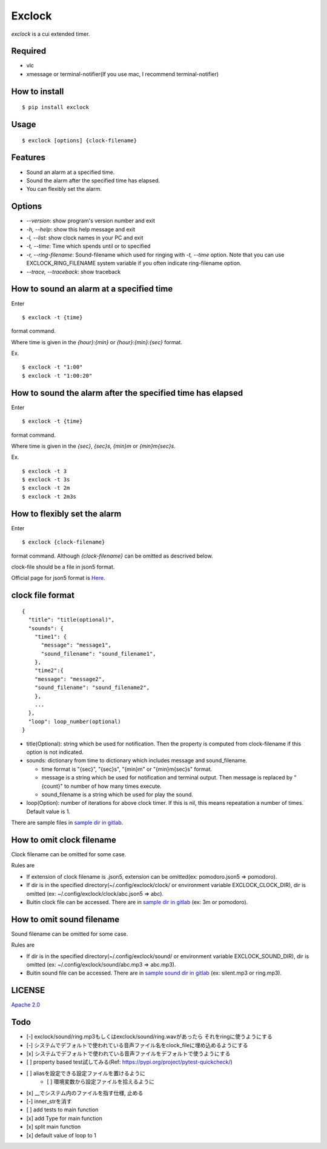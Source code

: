 Exclock
================================================================================

.. image:: https://img.shields.io/pypi/v/exclock
  :alt: PyPI
  :target: https://pypi.org/project/exclock/

.. image:: https://img.shields.io/pypi/pyversions/exclock
  :alt: PyPI - Python Version
  :target: https://pypi.org/project/exclock/

.. image:: https://img.shields.io/pypi/dm/exclock
  :alt: PyPI - Downloads
  :target: https://pypi.org/project/exclock/

.. image:: https://gitlab.com/yassu/exclock/badges/master/pipeline.svg
  :target: https://gitlab.com/yassu/exclock/pipelines/latest

.. image:: https://gitlab.com/yassu/exclock/badges/master/coverage.svg
  :target: https://gitlab.com/yassu/exclock/-/commits/master

.. image:: https://img.shields.io/pypi/l/exclock
  :alt: PyPI - License
  :target: https://gitlab.com/yassu/exclock/-/raw/master/LICENSE


`exclock` is a cui extended timer.

Required
----------

* vlc
* xmessage or terminal-notifier(If you use mac, I recommend terminal-notifier)

How to install
--------------------------------------------------------------------------------

::

  $ pip install exclock

Usage
----------

::

    $ exclock [options] {clock-filename}

Features
--------------------------------------------------------------------------------

* Sound an alarm at a specified time.
* Sound the alarm after the specified time has elapsed.
* You can flexibly set the alarm.

Options
--------------------------------------------------------------------------------

* `--version`: show program's version number and exit
* `-h, --help`: show this help message and exit
* `-l, --list`: show clock names in your PC and exit
* `-t, --time`: Time which spends until or to specified
* `-r, --ring-filename`: Sound-filename which used for ringing with `-t, --time` option. Note that you can use EXCLOCK_RING_FILENAME system variable if you often indicate ring-filename option.
* `--trace, --traceback`: show traceback

How to sound an alarm at a specified time
--------------------------------------------------------------------------------

Enter

::

    $ exclock -t {time}

format command.

Where time is given in the `{hour}:{min}` or `{hour}:{min}:{sec}` format.

Ex.

::

    $ exclock -t "1:00"
    $ exclock -t "1:00:20"

How to sound the alarm after the specified time has elapsed
--------------------------------------------------------------------------------

Enter

::

    $ exclock -t {time}

format command.

Where time is given in the `{sec}`, `{sec}s`, `{min}m` or `{min}m{sec}s`.

Ex.

::

    $ exclock -t 3
    $ exclock -t 3s
    $ exclock -t 2m
    $ exclock -t 2m3s

How to flexibly set the alarm
--------------------------------------------------------------------------------

Enter

::

    $ exclock {clock-filename}

format command.
Although `{clock-filename}` can be omitted as descrived below.

clock-file should be a file in json5 format.

Official page for json5 format is `Here <https://json5.org/>`_.

clock file format
--------------------------------------------------------------------------------

::

    {
      "title": "title(optional)",
      "sounds": {
        "time1": {
          "message": "message1",
          "sound_filename": "sound_filename1",
        },
        "time2":{
        "message": "message2",
        "sound_filename": "sound_filename2",
        },
        ...
      },
      "loop": loop_number(optional)
    }

* title(Optional): string which be used for notification.  Then the property is computed from clock-filename if this option is not indicated.
* sounds: dictionary from time to dictionary which includes message and sound_filename.

  - time format is "{sec}", "{sec}s", "{min}m" or "{min}m{sec}s" format.

  - message is a string which be used for notification and terminal output. Then message is replaced by "{count}" to number of how many times execute.

  - sound_filename is a string which be used for play the sound.

* loop(Option): number of iterations for above clock timer. If this is nil, this means repeatation a number of times. Default value is 1.

There are sample files in `sample dir in gitlab <https://gitlab.com/yassu/exclock/-/tree/master/exclock/assets/clock>`_.

How to omit clock filename
--------------------------------------------------------------------------------

Clock filename can be omitted for some case.

Rules are

* If extension of clock filename is .json5, extension can be omitted(ex: pomodoro.json5 => pomodoro).
* If dir is in the specified directory(~/.config/exclock/clock/ or environment variable EXCLOCK_CLOCK_DIR), dir is omitted (ex: ~/.config/exclock/clock/abc.json5 => abc).
* Buitin clock file can be accessed. There are in `sample dir in gitlab`_ (ex: 3m or pomodoro).

How to omit sound filename
--------------------------------------------------------------------------------

Sound filename can be omitted for some case.

Rules are

* If dir is in the specified directory(~/.config/exclock/sound/ or environment variable EXCLOCK_SOUND_DIR), dir is omitted (ex: ~/.config/exclock/sound/abc.mp3 => abc.mp3).
* Buitin sound file can be accessed. There are in `sample sound dir in gitlab <https://gitlab.com/yassu/exclock/-/tree/master/exclock/assets/sound>`_ (ex: silent.mp3 or ring.mp3).

LICENSE
-------

`Apache 2.0 <https://gitlab.com/yassu/exclock/blob/master/LICENSE>`_

Todo
-------

* [-] exclock/sound/ring.mp3もしくはexclock/sound/ring.wavがあったら それをringに使うようにする
* [-] システムでデフォルトで使われている音声ファイル名をclock_fileに埋め込めるようにする
* [x] システムでデフォルトで使われている音声ファイルをデフォルトで使うようにする
* [ ] property based test試してみる(Ref: https://pypi.org/project/pytest-quickcheck/)
* [ ] aliasを設定できる設定ファイルを置けるように
    * [ ] 環境変数から設定ファイルを拾えるように
* [x] __でシステム内のファイルを指す仕様, 止める
* [-] inner_strを消す
* [ ] add tests to main function
* [x] add Type for main function
* [x] split main function
* [x] default value of loop to 1
